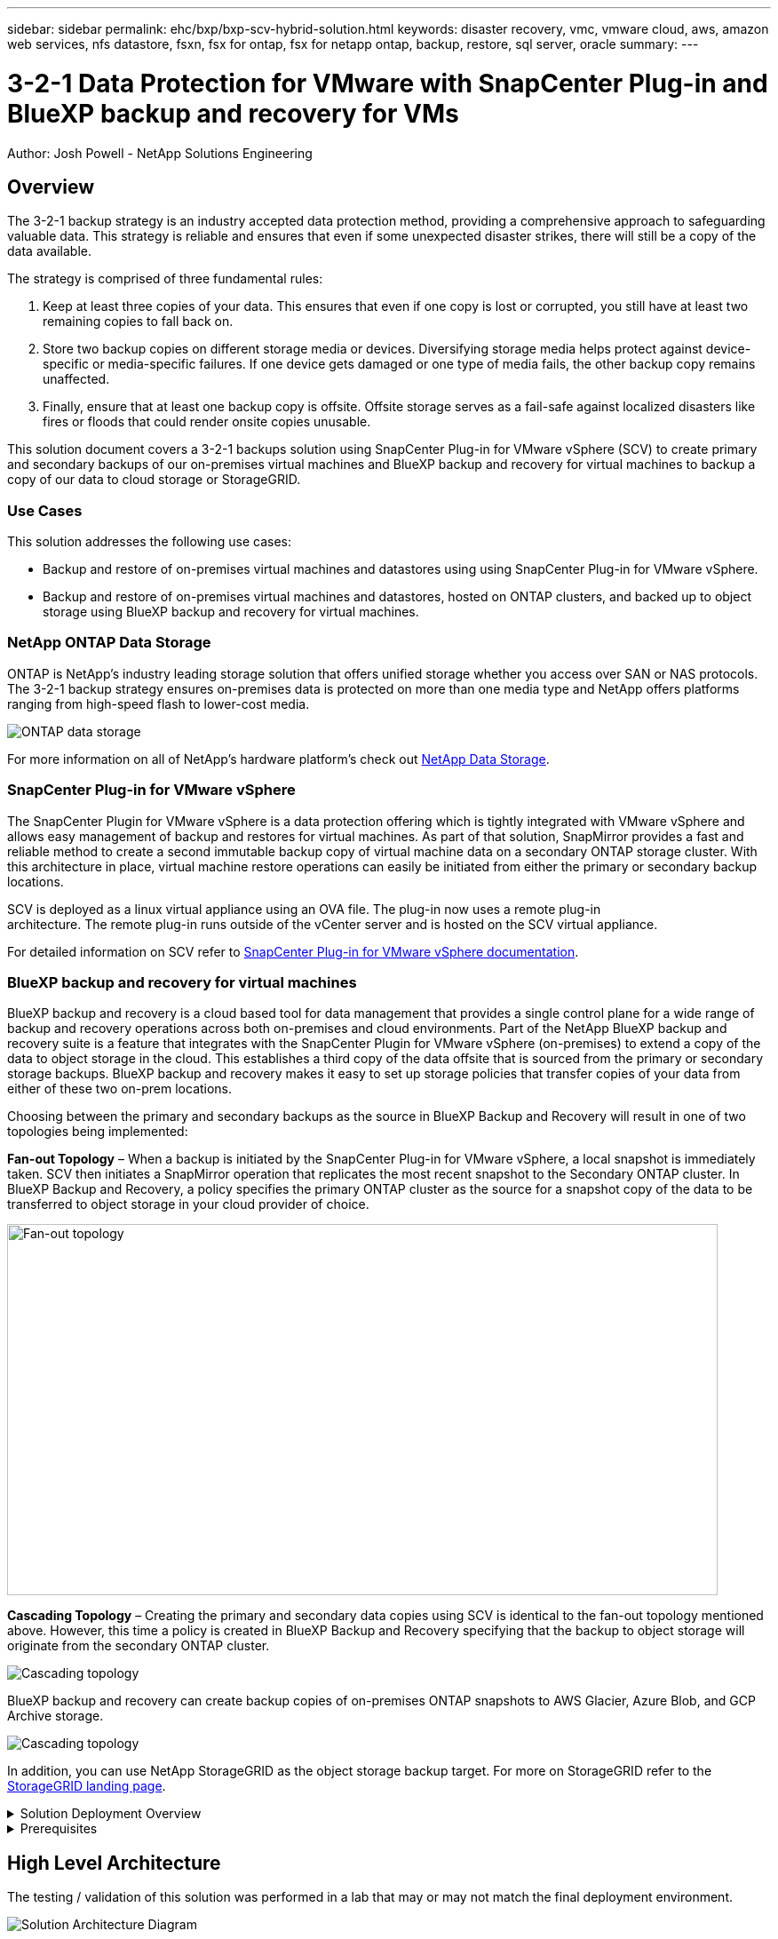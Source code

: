 ---
sidebar: sidebar
permalink: ehc/bxp/bxp-scv-hybrid-solution.html
keywords: disaster recovery, vmc, vmware cloud, aws, amazon web services, nfs datastore, fsxn, fsx for ontap, fsx for netapp ontap, backup, restore, sql server, oracle
summary:
---

= 3-2-1 Data Protection for VMware with SnapCenter Plug-in and BlueXP backup and recovery for VMs
:hardbreaks:
:nofooter:
:icons: font
:linkattrs:
// For the imagesdir setting, make sure the path to the media folder is correct.  The default path assumes
// the source is located in the root of the repository.  Select the appropriate setting based on the level
// of the folder containing the source
//:imagesdir: ./media/
//:imagesdir: ./../media/
:imagesdir: ./../../media/


[.lead]
Author: Josh Powell - NetApp Solutions Engineering

== Overview
// Describe WHAT problem this solution addresses.  What are the use cases(s) and how does it solve a problem?
// Use a bulleted list and keep it brief!

The 3-2-1 backup strategy is an industry accepted data protection method, providing a comprehensive approach to safeguarding valuable data.  This strategy is reliable and ensures that even if some unexpected disaster strikes, there will still be a copy of the data available.

The strategy is comprised of three fundamental rules:

1. Keep at least three copies of your data. This ensures that even if one copy is lost or corrupted, you still have at least two remaining copies to fall back on.

2. Store two backup copies on different storage media or devices. Diversifying storage media helps protect against device-specific or media-specific failures. If one device gets damaged or one type of media fails, the other backup copy remains unaffected.

3. Finally, ensure that at least one backup copy is offsite. Offsite storage serves as a fail-safe against localized disasters like fires or floods that could render onsite copies unusable.

This solution document covers a 3-2-1 backups solution using SnapCenter Plug-in for VMware vSphere (SCV) to create primary and secondary backups of our on-premises virtual machines and BlueXP backup and recovery for virtual machines to backup a copy of our data to cloud storage or StorageGRID.

=== Use Cases
This solution addresses the following use cases:

* Backup and restore of on-premises virtual machines and datastores using using SnapCenter Plug-in for VMware vSphere.
* Backup and restore of on-premises virtual machines and datastores, hosted on ONTAP clusters, and backed up to object storage using BlueXP backup and recovery for virtual machines.

=== NetApp ONTAP Data Storage
ONTAP is NetApp’s industry leading storage solution that offers unified storage whether you access over SAN or NAS protocols. The 3-2-1 backup strategy ensures on-premises data is protected on more than one media type and NetApp offers platforms ranging from high-speed flash to lower-cost media. 

image::bxp-scv-hybrid-40.png[ONTAP data storage]

For more information on all of NetApp’s hardware platform’s check out https://www.netapp.com/data-storage/[NetApp Data Storage].

=== SnapCenter Plug-in for VMware vSphere
The SnapCenter Plugin for VMware vSphere is a data protection offering which is tightly integrated with VMware vSphere and allows easy management of backup and restores for virtual machines. As part of that solution, SnapMirror provides a fast and reliable method to create a second immutable backup copy of virtual machine data on a secondary ONTAP storage cluster. With this architecture in place, virtual machine restore operations can easily be initiated from either the primary or secondary backup locations.

SCV is deployed as a linux virtual appliance using an OVA file. The plug-in now uses a remote plug-in
architecture. The remote plug-in runs outside of the vCenter server and is hosted on the SCV virtual appliance.

For detailed information on SCV refer to https://docs.netapp.com/us-en/sc-plugin-vmware-vsphere/[SnapCenter Plug-in for VMware vSphere documentation].

=== BlueXP backup and recovery for virtual machines
BlueXP backup and recovery is a cloud based tool for data management that provides a single control plane for a wide range of backup and recovery operations across both on-premises and cloud environments. Part of the NetApp BlueXP backup and recovery suite is a feature that integrates with the SnapCenter Plugin for VMware vSphere (on-premises) to extend a copy of the data to object storage in the cloud. This establishes a third copy of the data offsite that is sourced from the primary or secondary storage backups. BlueXP backup and recovery makes it easy to set up storage policies that transfer copies of your data from either of these two on-prem locations.

Choosing between the primary and secondary backups as the source in BlueXP Backup and Recovery will result in one of two topologies being implemented:

*Fan-out Topology* – When a backup is initiated by the SnapCenter Plug-in for VMware vSphere, a local snapshot is immediately taken. SCV then initiates a SnapMirror operation that replicates the most recent snapshot to the Secondary ONTAP cluster. In BlueXP Backup and Recovery, a policy specifies the primary ONTAP cluster as the source for a snapshot copy of the data to be transferred to object storage in your cloud provider of choice.

image::bxp-scv-hybrid-01.png[Fan-out topology,800,418]

*Cascading Topology* – Creating the primary and secondary data copies using SCV is identical to the fan-out topology mentioned above. However, this time a policy is created in BlueXP Backup and Recovery specifying that the backup to object storage will originate from the secondary ONTAP cluster.

image::bxp-scv-hybrid-02.png[Cascading topology]

BlueXP backup and recovery can create backup copies of on-premises ONTAP snapshots to AWS Glacier, Azure Blob, and GCP Archive storage.

image::bxp-scv-hybrid-03.png[Cascading topology]

In addition, you can use NetApp StorageGRID as the object storage backup target. For more on StorageGRID refer to the https://www.netapp.com/data-storage/storagegrid[StorageGRID landing page].

.Solution Deployment Overview
[%collapsible]
=====
This list provides the high level steps necessary to configure this solution and execute backup and restore operations from SCV and BlueXP backup and recovery:

. Configure SnapMirror relationship between the ONTAP clusters to be used for primary and secondary data copies.
. Configure SnapCenter Plug-In for VMware vSphere.
.. Add Storage Systems
.. Create backup policies
.. Create resource groups
.. Run backup first backup jobs
. Configure BlueXP backup and recovery for virtual machines
.. Add working environment
.. Discover SCV and vCenter appliances
.. Create backup policies
.. Activate backups
. Restore virtual machines from primary and secondary storage using SCV.
. Restore virtual machines from object storage using BlueXP backup and restore.
=====

.Prerequisites
[%collapsible]
=====
The purpose of this solution is to demonstrate data protection of virtual machines running in VMware vSphere and located on NFS Datastores hosted by NetApp ONTAP. This solution assumes the following components are configured and ready for use:

. ONTAP storage cluster with NFS or VMFS datastores connected to VMware vSphere. Both NFS and VMFS datastores are supported. NFS datastores were utilized for this solution.
. Secondary ONTAP storage cluster with SnapMirror relationships established for volumes used for NFS datastores.
. BlueXP connector installed for cloud provider used for object storage backups.
. Virtual machines to be backed are on NFS datastores residing on the primary ONTAP storage cluster.
. Network connectivity between the BlueXP connector and on-premises ONTAP storage cluster management interfaces.
. Network connectivity between the BlueXP connector and on-premises SCV appliance VM and between the BlueXP connecter and vCenter.
. Network connectivity between the on-premises ONTAP intercluster LIFs and the object storage service.
. DNS configured for management SVM on primary and secondary ONTAP storage clusters. For more information refer to https://docs.netapp.com/us-en/ontap/networking/configure_dns_for_host-name_resolution.html#configure-an-svm-and-data-lifs-for-host-name-resolution-using-an-external-dns-server[Configure DNS for host-name resolution].
=====

== High Level Architecture
// Identify the environment in which the solution was tested / validated.

// Things to consider including here are:
// * Architecture diagram
// * Software / hardware and version / release levels or model numbers
// * Specific configuration that might be unique to a lab / test environment

The testing / validation of this solution was performed in a lab that may or may not match the final deployment environment.

image::bxp-scv-hybrid-04.png[Solution Architecture Diagram]

== Solution Deployment
// Describe the steps required to fully deploy the solution.
// Please use collapsible blocks with descriptive titles to condense the content in the published HTML.
// Include screenshots, demo videos, etc. that make the steps as simple and clear as possible.
// DO NOT overdo it with screenshots - where options are "obvious", a screenshot might not be necessary.

In this solution, we provide detailed instructions for deploying and validating a solution that utilizes SnapCenter Plug-in for VMware vSphere, along with BlueXP backup and recovery, to perform the backup and recovery of Windows and Linux virtual machines within a VMware vSphere cluster located in an on-premises data center. The virtual machines in this setup are stored on NFS datastores hosted by an ONTAP A300 storage cluster. Additionally, a separate ONTAP A300 storage cluster serves as a secondary destination for volumes replicated using SnapMirror. Furthermore, object storage hosted on Amazon Web Services and Azure Blob were employed as targets for a third copy of the data.

We will go over creating SnapMirror relationships for secondary copies of our backups managed by SCV and configuration of backup jobs in both SCV and BlueXP backup and recovery.

For detailed information on SnapCenter Plug-in for VMware vSphere refer to the https://docs.netapp.com/us-en/sc-plugin-vmware-vsphere/[SnapCenter Plug-in for VMware vSphere documentation].

For detailed information on BlueXP backup and recovery refer to the https://docs.netapp.com/us-en/bluexp-backup-recovery/index.html[BlueXP backup and recovery documentation].

=== Establish SnapMirror relationships between ONTAP Clusters

SnapCenter Plug-in for VMware vSphere uses ONTAP SnapMirror technology to manage the transport of secondary SnapMirror and/or SnapVault copies to a secondary ONTAP Cluster.

SCV backup policies have the option of using SnapMirror or SnapVault relationships. The primary difference is that when using the SnapMirror option, the retention schedule configured for backups in the policy will be the same at the primary and secondary locations. SnapVault is designed for archiving and when using this option a separate retention schedule can be established with the SnapMirror relationship for the snapshot copies on the secondary ONTAP storage cluster.

Setting up SnapMirror relationships can be done in BlueXP where many of the steps are automated, or it can be done using System Manager and the ONTAP CLI. All of these methods are discussed below.

==== Establish SnapMirror relationships with BlueXP

The following steps must be completed from the BlueXP web console:

.Replication setup for primary and secondary ONTAP storage systems
[%collapsible]
==== 
Begin by logging into the BlueXP web console and navigating to the Canvas.

. Drag and drop the source (primary) ONTAP storage system onto the destination (secondary) ONTAP storage system.
+
image::bxp-scv-hybrid-41.png[Drag and drop storage systems]

. From the menu that appears select *Replication*.
+
image::bxp-scv-hybrid-42.png[Select replication]

. On the *Destination Peering Setup* page select the destination Intercluster LIFs to be used for the connection between storage systems.
+
image::bxp-scv-hybrid-43.png[Choose Intercluster LIFs]

. On the *Destination Volume Name* page, first select the source volume and then fill out the destination volume name and select the destination SVM and aggregate. Click on *Next* to continue.
+
image::bxp-scv-hybrid-44.png[Select source volume]
+
image::bxp-scv-hybrid-45.png[Destination volume details]

. Choose the max transfer rate for replication to occur at.
+
image::bxp-scv-hybrid-46.png[Max transfer rate]

. Choose the policy that will determine the retention schedule for secondary backups. This policy can be created beforehand (see the manual process below in the *Create a snapshot retention policy* step) or can be changed after the fact if desired.
+
image::bxp-scv-hybrid-47.png[Select retention policy]

. Finally, review all information and click on the *Go* button to start the replication setup process.
+
image::bxp-scv-hybrid-48.png[Review and go]
====

==== Establish SnapMirror relationships with System Manager and ONTAP CLI
All required steps for establishing SnapMirror relationships can be accomplished with System Manager or the ONTAP CLI. The following section provides detailed information for both methods:

.Record the source and destination Intercluster logical interfaces
[%collapsible]
==== 
For the source and destination ONTAP clusters, you can retrieve the inter-cluster LIF information from System Manager or from the CLI.

. In ONTAP System Manager, navigate to the Network Overview page and retrieve the IP addresses of Type: Intercluster that are configured to communicate with the AWS VPC where FSx is installed.
+
image:dr-vmc-aws-image10.png[Error: Missing Graphic Image]

. To retrieve the Intercluster IP addresses using the CLI run the following command:
+
....
ONTAP-Dest::> network interface show -role intercluster
....
====

.Establish cluster peering between ONTAP clusters
[%collapsible]
==== 
To establish cluster peering between ONTAP clusters, a unique passphrase entered at the initiating ONTAP cluster must be confirmed in the other peer cluster.

. Set up peering on the destination ONTAP cluster using the `cluster peer create` command. When prompted, enter a unique passphrase that is used later on the source cluster to finalize the creation process.
+
....
ONTAP-Dest::> cluster peer create -address-family ipv4 -peer-addrs source_intercluster_1, source_intercluster_2
Enter the passphrase:
Confirm the passphrase:
....

. At the source cluster,  you can establish the cluster peer relationship using either ONTAP System Manager or the CLI.  From ONTAP System Manager,  navigate to Protection > Overview and select Peer Cluster.
+
image:dr-vmc-aws-image12.png[Error: Missing Graphic Image]

. In the Peer Cluster dialog box, fill out the required information:
.. Enter the passphrase that was used to establish the peer cluster relationship on the destination ONTAP cluster.
.. Select `Yes` to establish an encrypted relationship.
.. Enter the intercluster LIF IP address(es) of the destination ONTAP cluster.
.. Click Initiate Cluster Peering to finalize the process.
+
image:dr-vmc-aws-image13.png[Error: Missing Graphic Image]

. Verify the status of the cluster peer relationship from the destination ONTAP cluster with the following command:
+
....
ONTAP-Dest::> cluster peer show
....
====

.Establish SVM peering relationship
[%collapsible]
==== 
The next step is to set up an SVM relationship between the destination and source storage virtual machines that contain the volumes that will be in SnapMirror relationships.

. From the source FSx cluster, use the following command from the CLI to create the SVM peer relationship:
+
....
ONTAP-Dest::> vserver peer create -vserver DestSVM -peer-vserver Backup -peer-cluster OnPremSourceSVM -applications snapmirror
....

. From the source ONTAP cluster, accept the peering relationship with either ONTAP System Manager or the CLI.
. From ONTAP System Manager, go to Protection > Overview and select Peer Storage VMs under Storage VM Peers.
+
image:dr-vmc-aws-image15.png[Error: Missing Graphic Image]

. In the Peer Storage VM’s dialog box, fill out the required fields:
+
** The source storage VM
** The destination cluster
** The destination storage VM
+
image:dr-vmc-aws-image16.png[Error: Missing Graphic Image]

. Click Peer Storage VMs to complete the SVM peering process.
====

.Create a snapshot retention policy
[%collapsible]
==== 
SnapCenter manages retention schedules for backups that exist as snapshot copies on the primary storage system. This is established when creating a policy in SnapCenter. SnapCenter does not manage retention policies for backups that are retained on secondary storage systems. These policies are managed separately through a SnapMirror policy created on the secondary FSx cluster and associated with the destination volumes that are in a SnapMirror relationship with the source volume.

When creating a SnapCenter policy, you have the option to specify a secondary policy label that is added to the SnapMirror label of each snapshot generated when a SnapCenter backup is taken.

[NOTE]
On the secondary storage, these labels are matched to policy rules associated with the destination volume for the purpose of enforcing retention of snapshots.

The following example shows a SnapMirror label that is present on all snapshots generated as part of a policy used for daily backups of our SQL Server database and log volumes.

image:dr-vmc-aws-image17.png[Error: Missing Graphic Image]

For more information on creating SnapCenter policies for a SQL Server database, see the https://docs.netapp.com/us-en/snapcenter/protect-scsql/task_create_backup_policies_for_sql_server_databases.html[SnapCenter documentation^].

You must first create a SnapMirror policy with rules that dictate the number of snapshot copies to retain.

. Create the SnapMirror Policy on the FSx cluster.
+
....
ONTAP-Dest::> snapmirror policy create -vserver DestSVM -policy PolicyName -type mirror-vault -restart always
....

. Add rules to the policy with SnapMirror labels that match the secondary policy labels specified in the SnapCenter policies.
+
....
ONTAP-Dest::> snapmirror policy add-rule -vserver DestSVM -policy PolicyName -snapmirror-label SnapMirrorLabelName -keep #ofSnapshotsToRetain
....
+
The following script provides an example of a rule that could be added to a policy:
+
....
ONTAP-Dest::> snapmirror policy add-rule -vserver sql_svm_dest -policy Async_SnapCenter_SQL -snapmirror-label sql-ondemand -keep 15
....
+
[NOTE]
Create additional rules for each SnapMirror label and the number of snapshots to be retained (retention period).

====

.Create destination volumes
[%collapsible]
==== 
To create a destination volume on ONTAP that will be the recipient of snapshot copies from our source volumes, run the following command on the destination ONTAP cluster:

....
ONTAP-Dest::> volume create -vserver DestSVM -volume DestVolName -aggregate DestAggrName -size VolSize -type DP
....
====

.Create the SnapMirror relationships between source and destination volumes
[%collapsible]
==== 
To create a SnapMirror relationship between a source and destination volume, run the following command on the destination ONTAP cluster:

....
ONTAP-Dest::> snapmirror create -source-path OnPremSourceSVM:OnPremSourceVol -destination-path DestSVM:DestVol -type XDP -policy PolicyName
....
====

.Initialize the SnapMirror relationships
[%collapsible]
==== 
Initialize the SnapMirror relationship. This process initiates a new snapshot generated from the source volume and copies it to the destination volume.

To create a volume, run the following command on the destination ONTAP cluster:

....
ONTAP-Dest::> snapmirror initialize -destination-path DestSVM:DestVol
....
====

=== Configure the SnapCenter Plug-in for VMware vSphere

Once installed, the SnapCenter Plug-in for VMware vSphere can be accessed from the vCenter Server Appliance Management interface. SCV will manage backups for the NFS datastores mounted to the ESXi hosts and that contain the Windows and Linux VMs.

Review the https://docs.netapp.com/us-en/sc-plugin-vmware-vsphere/scpivs44_protect_data_overview.html[Data protection workflow] section of the SCV documentation for more information on the steps involved in configuring backups.

To configure backups of your virtual machines and datastores the following steps will need to be completed from the plug-in interface. 

.Discovery ONTAP storage systems
[%collapsible]
=====
Discover the ONTAP storage clusters to be used for both primary and secondary backups.

. In the SnapCenter Plug-in for VMware vSphere navigate to *Storage Systems* in the left-hand menu and click on the *Add* button. 
+
image::bxp-scv-hybrid-05.png[Storage systems]

. Fill out the credentials and platform type for the primary ONTAP storage system and click on *Add*. 
+
image::bxp-scv-hybrid-06.png[Add storage system]

. Repeat this procedure for the secondary ONTAP storage system.
=====

.Create SCV backup policies
[%collapsible]
=====
Policies specify the retention period, frequency and replication options for the backups managed by SCV. 

Review the https://docs.netapp.com/us-en/sc-plugin-vmware-vsphere/scpivs44_create_backup_policies_for_vms_and_datastores.html[Create backup policies for VMs and datastores] section of the documentation for more information.

To create backup policies complete the following steps:

. In the SnapCenter Plug-in for VMware vSphere navigate to *Policies* in the left-hand menu and click on the *Create* button.
+
image::bxp-scv-hybrid-07.png[Policies]

. Specify a name for the policy, retention period, frequency and replication options, and snapshot label.
+
image::bxp-scv-hybrid-08.png[Create policies]
+
NOTE: When creating a policy in the SnapCenter Plug-in you will see options for SnapMirror and SnapVault. If you choose SnapMirror, the retention schedule specified in the policy will be the same for both the primary and secondary snapshots. If you choose SnapVault, the retention schedule for the secondary snapshot will be based on a separate schedule implemented with the SnapMirror relationship. This is useful when you wish longer retention periods for secondary backups.
+
NOTE: Snapshot labels are useful in that they can be used to enact policies with a specific retention period for the SnapVault copies replicated to the secondary ONTAP cluster. When SCV is used with BlueXP Backup and Restore, the Snapshot label field must either be blank or pass:[<u>match</u>] the label specified in the BlueXP backup policy.

. Repeat the procedure for each policy required. For example, separate policies for daily, weekly, and monthly backups.
=====

.Create resource groups
[%collapsible]
=====
Resource groups contain the datastores and virtual machines to be included in a backup job, along with the associated policy and backup schedule.

Review the https://docs.netapp.com/us-en/sc-plugin-vmware-vsphere/scpivs44_create_resource_groups_for_vms_and_datastores.html[Create resource groups] section of the documentation for more information.

To create resource groups complete the following steps.

. In the SnapCenter Plug-in for VMware vSphere navigate to *Resource Groups* in the left-hand menu and click on the *Create* button.
+
image::bxp-scv-hybrid-09.png[Create resource groups]

. In the Create Resource Group wizard, enter a name and description for the group, as well as information required to receive notifications. Click on *Next*

. On the next page select the datastores and virtual machines that wish to be included in the backup job and then click on *Next*.
+
image::bxp-scv-hybrid-10.png[Select datastores and virtual machines]
+
NOTE: You have the option to select specific VMs or entire datastores. Regardless of which you choose, the entire volume (and datastore) is backed up since the backup is the result of taking a snapshot of the underlying volume. In most cases, it is easiest to choose the entire datastore. However, if you wish to limit the list of available VMs when restoring, you can choose only a subset of VMs for backup.

. Choose options for spanning datastores for VMs with VMDKs that reside on multiple datastores and then click on *Next*.
+
image::bxp-scv-hybrid-11.png[Spanning datastores]
+
NOTE: BlueXP backup and recovery does not currently support backing up VMs with VMDKs that span multiple datastores.

. On the next page select the policies that will be associated with the resource group and click on *Next*.
+
image::bxp-scv-hybrid-12.png[Resource group policy]
+
NOTE: When backing up SCV managed snapshots to object storage using BlueXP backup and recovery, each resource group can only be associated with a single policy.

. Select a schedule that will determine at what times the backups will run. Click on *Next*. 
+
image::bxp-scv-hybrid-13.png[Resource group policy]

. Finally, review the summary page and then on *Finish* to complete the resource group creation.
=====

.Run a backup job
[%collapsible]
=====
In this final step, run a backup job and monitor its progress. At least one backup job must be successfully completed in SCV before resources can be discovered from BlueXP backup and recovery.

. In the SnapCenter Plug-in for VMware vSphere navigate to *Resource Groups* in the left-hand menu.

. To initiate a backup job, select the desired resource group and click the *Run Now* button.
+
image::bxp-scv-hybrid-14.png[Run a backup job]

. To monitor the backup job, navigate to *Dashboard* on the left hand menu. Under *Recent Job Activities* click on the Job ID number to monitor the job progress.
+
image::bxp-scv-hybrid-15.png[Monitor job progress]
=====

=== Configure Backups to Object Storage in BlueXP backup and recovery

For BlueXP to manage the data infrastructure effectively, it requires the prior installation of a Connector. The Connector executes the actions involved in discovering resources and managing data operations.

For more information on the BlueXP Connector refer to https://docs.netapp.com/us-en/bluexp-setup-admin/concept-connectors.html[Learn about Connectors] in the BlueXP documentation.

Once the connector is installed for the cloud provider being utilized, a graphic representation of the object storage will be viewable from the Canvas.

To configure BlueXP backup and recovery to backup data managed by SCV on-premises, complete the following steps:

.Add working environments to the Canvas
[%collapsible]
=====
The first step is to add the on-premises ONTAP storage systems to BlueXP

. From the Canvas select *Add Working Environment* to begin.
+
image::bxp-scv-hybrid-16.png[Add working environment]

. Select *On-Premises* from the choice of locations and then click on the *Discover* button.
+
image::bxp-scv-hybrid-17.png[Choose on-premises]

. Fill out the credentials for the ONTAP storage system and click the *Discover* button to add the working environment.
+
image::bxp-scv-hybrid-18.png[Add storage system credentials]
=====

.Discover on-premises SCV appliance and vCenter
[%collapsible]
=====
To discover the on-premises datastore and virtual machine resources, add info for the SCV data broker and credentials for the vCenter management appliance.

. From the BlueXP left-hand menu selection *Protection > Backup and recovery > Virtual Machines*
+
image::bxp-scv-hybrid-19.png[Select virtual machines]

. From the Virtual Machines main screen access the *Settings* drop down menu and select *SnapCenter Plug-in for VMware vSphere*.
+
image::bxp-scv-hybrid-20.png[Setting drop down menu]

. Click on the *Register* button and then enter the IP address and port number for the SnapCenter Plug-in appliance and the username and password for the vCenter management appliance. Click on the *Register* button to begin the discovery process.
+
image::bxp-scv-hybrid-21.png[Enter SCV and vCenter info]

. The progress of jobs can be monitored from the Job Monitoring tab.
+
image::bxp-scv-hybrid-22.png[View job progress]

. Once discovery is complete you will be able to view the datastores and virtual machines across all discovered SCV appliances.
 +
image::bxp-scv-hybrid-23.png[View available resources]
=====

.Create BlueXP backup policies
[%collapsible]
=====
In BlueXP backup and recovery for virtual machines, create policies to specify the retention period, backup source and the archival policy.

For more information on creating policies refer to https://docs.netapp.com/us-en/bluexp-backup-recovery/task-create-policies-vms.html[Create a policy to back up datastores].

. From the BlueXP backup and recovery for virtual machines main page, access the *Settings* drop down menu and select *Policies*.
+
image::bxp-scv-hybrid-24.png[Select virtual machines]

. Click on *Create Policy* to access the *Create Policy for Hybrid Backup* window. 
.. Add a name for the policy
.. Select the desired retention period
.. Select if backups will be sourced from the primary or secondary on-premises ONTAP storage system
.. Optionally, specify after what period of time backups will be tiered to archival storage for additional cost savings.
+
image::bxp-scv-hybrid-25.png[Create backup policy]
+
NOTE: The SnapMirror Label entered here is used to identify which backups to apply the policy too. The label name must match the label name in the corresponding on-premises SCV policy.

. Click on *Create* to complete the policy creation.
=====

.Backup datastores to Amazon Web Services
[%collapsible]
=====
The final step is to activate data protection for the individual datastores and virtual machines. The following steps outline how to activate backups to AWS.

For more information refer to https://docs.netapp.com/us-en/bluexp-backup-recovery/task-backup-vm-data-to-aws.html[Back up datastores to Amazon Web Services].

. From the BlueXP backup and recovery for virtual machines main page, access the settings drop down for the datastore to be backed up and select *Activate Backup*. 
+
image::bxp-scv-hybrid-26.png[Activate backup]

. Assign the policy to be used for the data protection operation and click on *Next*.
+
image::bxp-scv-hybrid-27.png[Assign policy]

. At the *Add Working Environments* page the datastore and working environment with a check mark should appear if the working environment has been previously discovered. If the working environment has not been previously discovered you can add it here. Click on *Next* to continue.
+
image::bxp-scv-hybrid-28.png[Add working environments]

. At the *Select Provider* page click on AWS and then click on the *Next* button to continue.
+
image::bxp-scv-hybrid-29.png[Select cloud provider]

. Fill out the provider specific credential information for AWS including the AWS access key and secret key, region, and archival tier to be used. Also, select the ONTAP IP space for the on-premises ONTAP storage system. Click on *Next*.
+
image::bxp-scv-hybrid-30.png[Provide cloud provide credentials]

. Finally, review the backup job details and click on the *Activate Backup* button to initiate data protection of the datastore.
+
image::bxp-scv-hybrid-31.png[Review and activate]
+
NOTE: At this point data transfer may not immediately begin. BlueXP backup and recovery scans for any outstanding snapshots every hour and then transfers them to object storage.
=====

=== Restoring Virtual Machines in the case of data loss
Ensuring the safeguarding of your data is only one aspect of comprehensive data protection. Equally crucial is the ability to promptly restore data from any location in the event of data loss or a ransomware attack. This capability is vital for maintaining seamless business operations and meeting recovery point objectives.

NetApp offers a highly adaptable 3-2-1 strategy, providing customized control over retention schedules at the primary, secondary, and object storage locations. This strategy provides the flexibility to tailor data protection approaches to specific needs.

This section provides an overview of the data restoration process from both the SnapCenter Plug-in for VMware vSphere and BlueXP backup and recovery for virtual machines. 

==== Restoring Virtual Machines from SnapCenter Plug-in for VMware vSphere
For this solution virtual machines were restored to original and alternate locations. Not all aspects of SCV's data restoration capabilities will be covered in this solution. For in depth information on all that SCV has to offer refer to the https://docs.netapp.com/us-en/sc-plugin-vmware-vsphere/scpivs44_restore_vms_from_backups.html[Restore VMs from backups] in the product documentation.

.Restore virtual machines from SCV
[%collapsible]
=====
Complete the following steps to restore a virtual machine restore from primary or secondary storage.

. From the vCenter client navigate to *Inventory > Storage* and click on the datastore that contains the virtual machines you wish to restore.

. From the *Configure* tab click on *Backups* to access the list of available backups.
+
image::bxp-scv-hybrid-32.png[Access list of backups]

. Click on a backup to access the list of VMs and then select a VM to restore. Click on *Restore*.
+
image::bxp-scv-hybrid-33.png[Select VM to restore]

. From the Restore wizard select to restore the entire virtual machine or a specific VMDK. Select to install to the original location or alternate location, provide VM name after restore, and destination datastore. Click *Next*.
+
image::bxp-scv-hybrid-34.png[Provide restore details]

. Choose to backup from the primary or secondary storage location.
+
image::bxp-scv-hybrid-35.png[Choose primary or secondary]

. Finally, review a summary of the backup job and click on Finish to begin the restore process.
=====

==== Restoring Virtual Machines from BlueXP backup and recovery for virtual machines
BlueXP backup and recovery for virtual machines allows restores of virtual machines to their original location. Restore functions are accessed through the BlueXP web console.

For more information refer to https://docs.netapp.com/us-en/bluexp-backup-recovery/task-restore-vm-data.html[Restore virtual machines data from the cloud].

.Restore virtual machines from BlueXP backup and recovery
[%collapsible]
=====
To restore a virtual machine from BlueXP backup and recovery, complete the following steps.

. Navigate to *Protection > Backup and recovery > Virtual Machines* and click on Virtual Machines to view the list of virtual machines available to be restored.
+
image::bxp-scv-hybrid-36.png[Access list of VMs]

. Access the settings drop down menu for the VM to be restored and select 
+
image::bxp-scv-hybrid-37.png[Select restore from settings]

. Select the backup to restore from and click on *Next*.
+
image::bxp-scv-hybrid-38.png[Select backup]

. Review a summary of the backup job and click on *Restore* to start the restore process.

. Monitor the progress of the restore job from the *Job Monitoring* tab.
+
image::bxp-scv-hybrid-39.png[Review restore from Job Monitoring tab]
=====

== Conclusion

The 3-2-1 backup strategy, when implemented with SnapCenter Plug-in for VMware vSphere and BlueXP backup and recovery for virtual machines, offers a robust, reliable, and cost-effective solution for data protection. This strategy not only ensures data redundancy and accessibility but also provides the flexibility of restoring data from any location and from both on-premises ONTAP storage systems and cloud based object storage. 

The use case presented in this documentation focuses on proven data protection technologies that highlight the integration between NetApp, VMware, and the leading cloud providers. The SnapCenter Plug-in for VMware vSphere provides seamless integration with VMware vSphere, allowing for efficient and centralized management of data protection operations. This integration streamlines the backup and recovery processes for virtual machines, enabling easy scheduling, monitoring, and flexible restore operations within the VMware ecosystem. BlueXP backup and recovery for virtual machines provides the one (1) in 3-2-1 by providing secure, air-gapped backups of virtual machine data to cloud based object storage. The intuitive interface and logical workflow provide a secure platform for long-term archival of critical data.

== Additional Information
To learn more about the technologies presented in this solution refer to the following additional information.

* https://docs.netapp.com/us-en/sc-plugin-vmware-vsphere/[SnapCenter Plug-in for VMware vSphere documentation]
* https://docs.netapp.com/us-en/bluexp-family/[BlueXP documentation]



